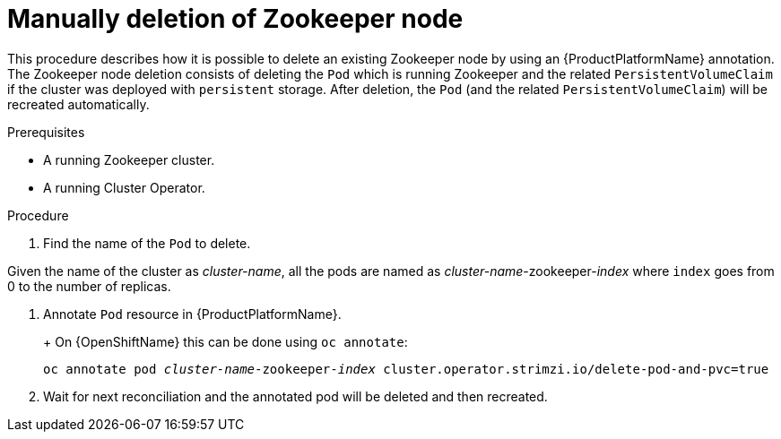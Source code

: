 // Module included in the following assemblies:
//
// assembly-todo.adoc

[id='proc-manual-delete-pod-pvc-zookeeper-{context}']
= Manually deletion of Zookeeper node

This procedure describes how it is possible to delete an existing Zookeeper node by using an {ProductPlatformName} annotation.
The Zookeeper node deletion consists of deleting the `Pod` which is running Zookeeper and the related `PersistentVolumeClaim` if the cluster was deployed with `persistent` storage.
After deletion, the `Pod` (and the related `PersistentVolumeClaim`) will be recreated automatically.

.Prerequisites

* A running Zookeeper cluster.
* A running Cluster Operator.

.Procedure

. Find the name of the `Pod` to delete.

Given the name of the cluster as _cluster-name_, all the pods are named as _cluster-name_-zookeeper-_index_ where `index` goes from 0 to the number of replicas.

. Annotate `Pod` resource in {ProductPlatformName}.
+
ifdef::Kubernetes[]
On {KubernetesName} this can be done using `kubectl annotate`:
[source,shell,subs=+quotes]
kubectl annotate pod _cluster-name_-zookeeper-_index_ cluster.operator.strimzi.io/delete-pod-and-pvc=true
endif::Kubernetes[]
+
On {OpenShiftName} this can be done using `oc annotate`:
[source,shell,subs=+quotes]
oc annotate pod _cluster-name_-zookeeper-_index_ cluster.operator.strimzi.io/delete-pod-and-pvc=true
+
. Wait for next reconciliation and the annotated pod will be deleted and then recreated.